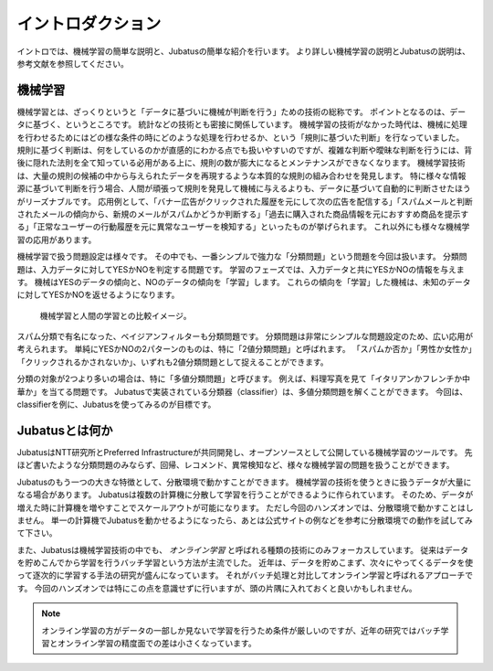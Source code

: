 ====================
 イントロダクション
====================

イントロでは、機械学習の簡単な説明と、Jubatusの簡単な紹介を行います。
より詳しい機械学習の説明とJubatusの説明は、参考文献を参照してください。


機械学習
========

機械学習とは、ざっくりというと「データに基づいに機械が判断を行う」ための技術の総称です。
ポイントとなるのは、データに基づく、というところです。
統計などの技術とも密接に関係しています。
機械学習の技術がなかった時代は、機械に処理を行わせるためにはどの様な条件の時にどのような処理を行わせるか、という「規則に基づいた判断」を行なっていました。
規則に基づく判断は、何をしているのかが直感的にわかる点でも扱いやすいのですが、複雑な判断や曖昧な判断を行うには、背後に隠れた法則を全て知っている必用がある上に、規則の数が膨大になるとメンテナンスができなくなります。
機械学習技術は、大量の規則の候補の中から与えられたデータを再現するような本質的な規則の組み合わせを発見します。
特に様々な情報源に基づいて判断を行う場合、人間が頑張って規則を発見して機械に与えるよりも、データに基づいて自動的に判断させたほうがリーズナブルです。
応用例として、「バナー広告がクリックされた履歴を元にして次の広告を配信する」「スパムメールと判断されたメールの傾向から、新規のメールがスパムかどうか判断する」「過去に購入された商品情報を元におすすめ商品を提示する」「正常なユーザーの行動履歴を元に異常なユーザーを検知する」といったものが挙げられます。
これ以外にも様々な機械学習の応用があります。

機械学習で扱う問題設定は様々です。
その中でも、一番シンプルで強力な「分類問題」という問題を今回は扱います。
分類問題は、入力データに対してYESかNOを判定する問題です。
学習のフェーズでは、入力データと共にYESかNOの情報を与えます。
機械はYESのデータの傾向と、NOのデータの傾向を「学習」します。
これらの傾向を「学習」した機械は、未知のデータに対してYESかNOを返せるようになります。

.. figure:: ml.png
   :width: 800px

   機械学習と人間の学習との比較イメージ。


スパム分類で有名になった、ベイジアンフィルターも分類問題です。
分類問題は非常にシンプルな問題設定のため、広い応用が考えられます。
単純にYESかNOの2パターンのものは、特に「2値分類問題」と呼ばれます。
「スパムか否か」「男性か女性か」「クリックされるかされないか」、いずれも2値分類問題として捉えることができます。

分類の対象が2つより多いの場合は、特に「多値分類問題」と呼びます。
例えば、料理写真を見て「イタリアンかフレンチか中華か」を当てる問題です。
Jubatusで実装されている分類器（classifier）は、多値分類問題を解くことができます。
今回は、classifierを例に、Jubatusを使ってみるのが目標です。


Jubatusとは何か
===============

JubatusはNTT研究所とPreferred Infrastructureが共同開発し、オープンソースとして公開している機械学習のツールです。
先ほど書いたような分類問題のみならず、回帰、レコメンド、異常検知など、様々な機械学習の問題を扱うことができます。

Jubatusのもう一つの大きな特徴として、分散環境で動かすことができます。
機械学習の技術を使うときに扱うデータが大量になる場合があります。
Jubatusは複数の計算機に分散して学習を行うことができるように作られています。
そのため、データが増えた時に計算機を増やすことでスケールアウトが可能になります。
ただし今回のハンズオンでは、分散環境で動かすことはしません。
単一の計算機でJubatusを動かせるようになったら、あとは公式サイトの例などを参考に分散環境での動作を試してみて下さい。

また、Jubatusは機械学習技術の中でも、 *オンライン学習* と呼ばれる種類の技術にのみフォーカスしています。
従来はデータを貯めこんでから学習を行うバッチ学習という方法が主流でした。
近年は、データを貯めこまず、次々にやってくるデータを使って逐次的に学習する手法の研究が盛んになっています。
それがバッチ処理と対比してオンライン学習と呼ばれるアプローチです。
今回のハンズオンでは特にこの点を意識せずに行いますが、頭の片隅に入れておくと良いかもしれません。

.. note::

   オンライン学習の方がデータの一部しか見ないで学習を行うため条件が厳しいのですが、近年の研究ではバッチ学習とオンライン学習の精度面での差は小さくなっています。
